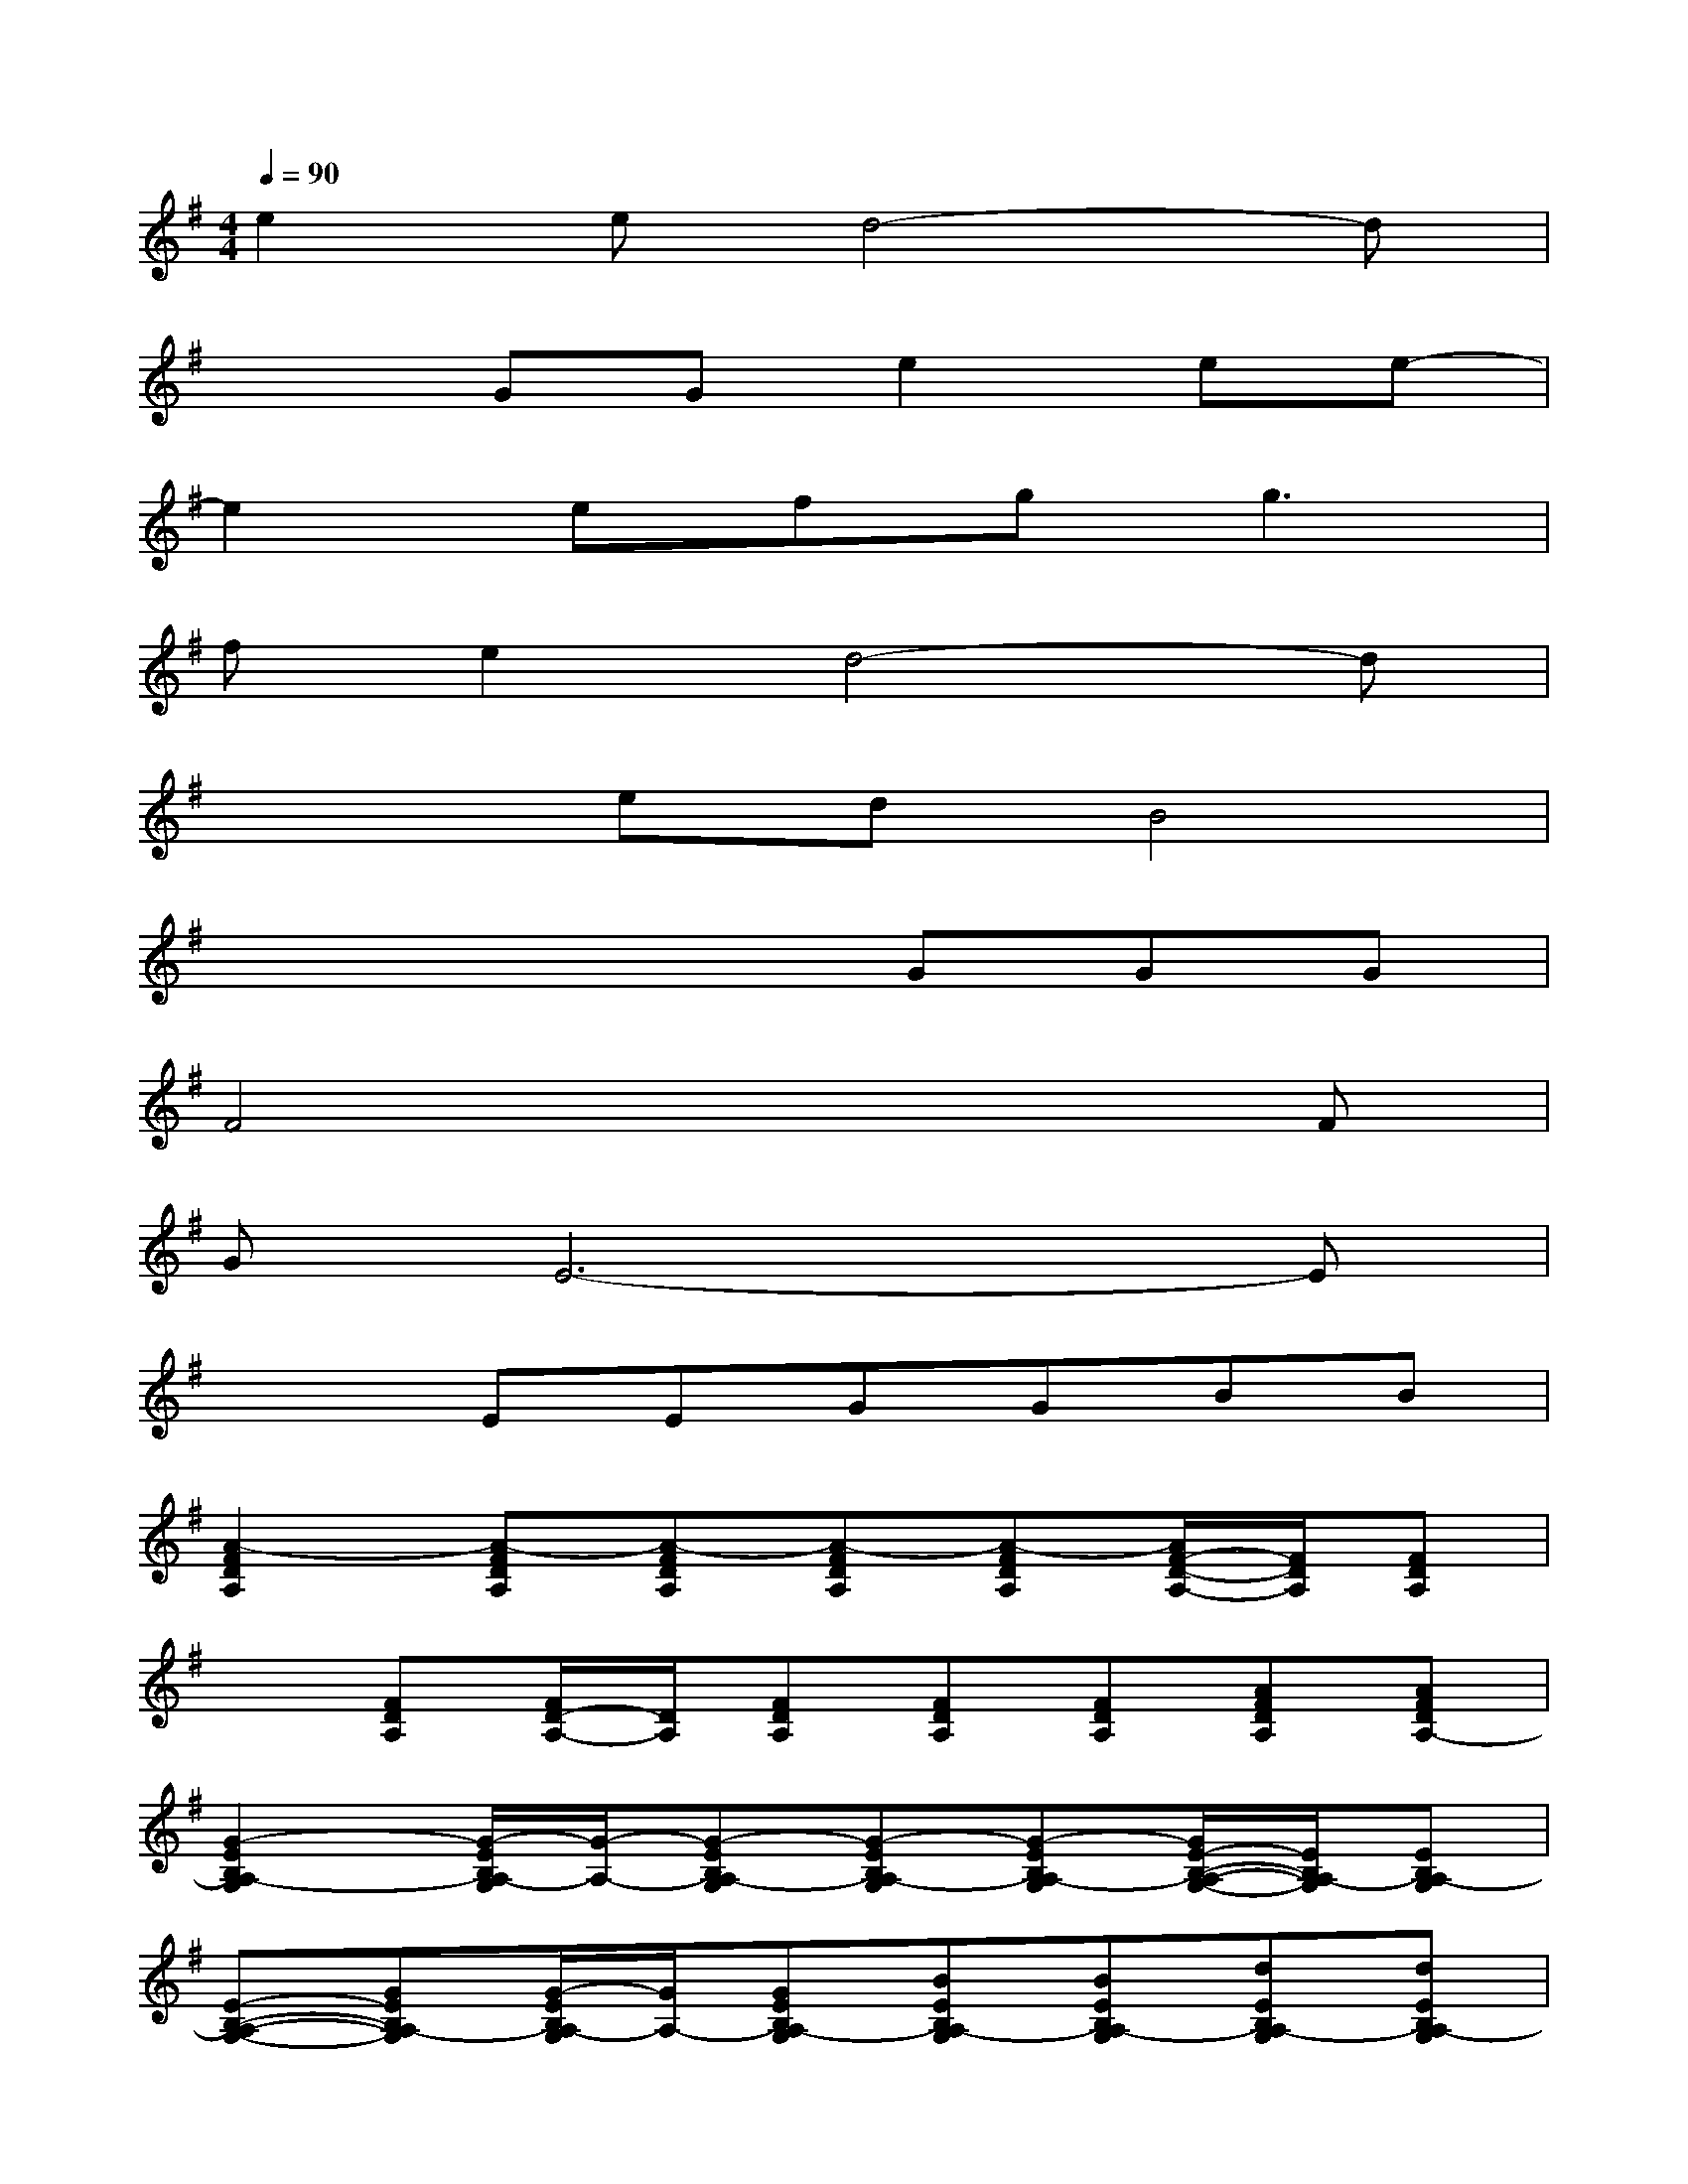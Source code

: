 X:1
T:
M:4/4
L:1/8
Q:1/4=90
K:G%1sharps
V:1
e2ed4-d|
x2GGe2ee-|
e2efg2<g2|
fe2d4-d|
x2edB4|
x4xGGG|
F4x3F|
GE6-E|
x2EEGGBB|
[A2-F2D2A,2][A-FDA,][A-FDA,][A-FDA,][A-FDA,][A/2F/2-D/2-A,/2-][F/2D/2A,/2][FDA,]|
x[FDA,][F/2D/2-A,/2-][D/2A,/2][FDA,][FDA,][FDA,][AFDA,][AFDA,-]|
[G2-E2B,2A,2-G,2][G/2-E/2B,/2A,/2-G,/2][G/2-A,/2-][G-EB,A,-G,][G-EB,A,-G,][G-EB,A,-G,][G/2E/2-B,/2-A,/2-G,/2-][E/2B,/2A,/2-G,/2][EB,A,-G,]|
[E-B,-A,-G,-][GEB,A,-G,][G/2-E/2B,/2A,/2-G,/2][G/2A,/2-][GEB,A,-G,][BEB,A,-G,][BEB,A,-G,][dEB,A,-G,][dEB,A,-G,]|
[e2E2C2A,2-G,2][eECA,-G,][d-ECA,-G,][d2-G2D2B,2A,2-][d-GDB,A,-][d/2G/2-D/2-B,/2-A,/2-][G/2D/2B,/2A,/2-]|
[GDB,A,-][GDB,A,-][G/2-D/2B,/2A,/2-][G/2A,/2-][GDB,A,-][BGDB,A,-][BGDB,A,-][d/2-G/2D/2B,/2A,/2-][d/2A,/2-][dGDB,A,-]|
[e2E2C2A,2-G,2][eECA,-G,][d-ECA,-G,][d2-G2D2B,2A,2-][d-GDB,A,-][dGDB,A,-]